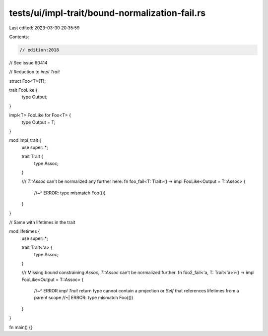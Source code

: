 tests/ui/impl-trait/bound-normalization-fail.rs
===============================================

Last edited: 2023-03-30 20:35:59

Contents:

.. code-block:: rs

    // edition:2018

// See issue 60414

// Reduction to `impl Trait`

struct Foo<T>(T);

trait FooLike {
    type Output;
}

impl<T> FooLike for Foo<T> {
    type Output = T;
}

mod impl_trait {
    use super::*;

    trait Trait {
        type Assoc;
    }

    /// `T::Assoc` can't be normalized any further here.
    fn foo_fail<T: Trait>() -> impl FooLike<Output = T::Assoc> {
        //~^ ERROR: type mismatch
        Foo(())
    }
}

// Same with lifetimes in the trait

mod lifetimes {
    use super::*;

    trait Trait<'a> {
        type Assoc;
    }

    /// Missing bound constraining `Assoc`, `T::Assoc` can't be normalized further.
    fn foo2_fail<'a, T: Trait<'a>>() -> impl FooLike<Output = T::Assoc> {
        //~^ ERROR `impl Trait` return type cannot contain a projection or `Self` that references lifetimes from a parent scope
        //~| ERROR: type mismatch
        Foo(())
    }
}

fn main() {}


